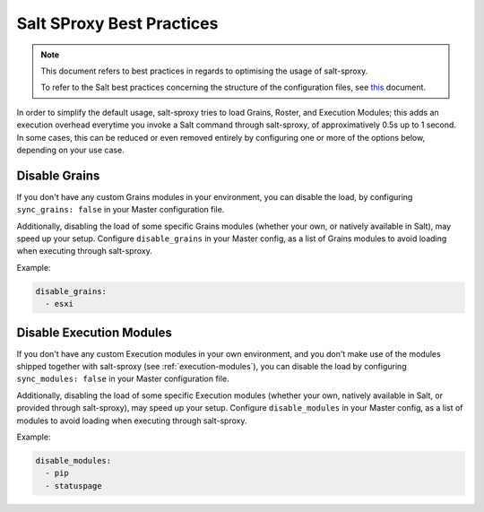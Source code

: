 .. _best-practices:

Salt SProxy Best Practices
==========================

.. note::

    This document refers to best practices in regards to optimising the usage 
    of salt-sproxy.

    To refer to the Salt best practices concerning the structure of the 
    configuration files, see `this 
    <https://docs.saltstack.com/en/latest/topics/best_practices.html>`__ 
    document.

In order to simplify the default usage, salt-sproxy tries to load Grains, 
Roster, and Execution Modules; this adds an execution overhead everytime you 
invoke a Salt command through salt-sproxy, of approximatively 0.5s up to 
1 second. In some cases, this can be reduced or even removed entirely by
configuring one or more of the options below, depending on your use case.

Disable Grains
--------------

If you don't have any custom Grains modules in your environment, you can 
disable the load, by configuring ``sync_grains: false`` in your Master 
configuration file.

Additionally, disabling the load of some specific Grains modules (whether your 
own, or natively available in Salt), may speed up your setup. Configure 
``disable_grains`` in your Master config, as a list of Grains modules to avoid
loading when executing through salt-sproxy.

Example:

.. code-block:: yaml

    disable_grains:
      - esxi

Disable Execution Modules
-------------------------

If you don't have any custom Execution modules in your own environment, and you 
don't make use of the modules shipped together with salt-sproxy (see 
:ref:`execution-modules`), you can disable the load by configuring 
``sync_modules: false`` in your Master configuration file.

Additionally, disabling the load of some specific Execution modules (whether
your own, natively available in Salt, or provided through salt-sproxy), may
speed up your setup. Configure ``disable_modules`` in your Master config, as a
list of modules to avoid loading when executing through salt-sproxy.

Example:

.. code-block:: yaml

    disable_modules:
      - pip
      - statuspage
